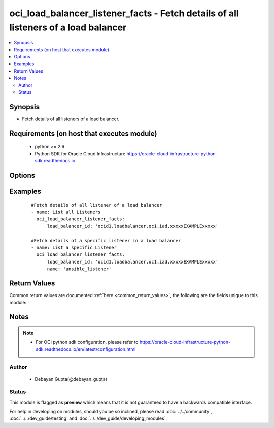 .. _oci_load_balancer_listener_facts:


oci_load_balancer_listener_facts - Fetch details of all listeners of a load balancer
++++++++++++++++++++++++++++++++++++++++++++++++++++++++++++++++++++++++++++++++++++

.. versionadded:: 2.x




.. contents::
   :local:
   :depth: 2


Synopsis
--------


* Fetch details of all listeners of a load balancer.



Requirements (on host that executes module)
-------------------------------------------

  * python >= 2.6
  * Python SDK for Oracle Cloud Infrastructure https://oracle-cloud-infrastructure-python-sdk.readthedocs.io



Options
-------

.. raw:: html

    <table border=1 cellpadding=4>

    <tr>
    <th class="head">parameter</th>
    <th class="head">required</th>
    <th class="head">default</th>
    <th class="head">choices</th>
    <th class="head">comments</th>
    </tr>

    <tr>
    <td>api_user<br/><div style="font-size: small;"></div></td>
    <td>no</td>
    <td></td>
    <td></td>
    <td>
        <div>The OCID of the user, on whose behalf, OCI APIs are invoked. If not set, then the value of the OCI_USER_OCID environment variable, if any, is used. This option is required if the user is not specified through a configuration file (See <code>config_file_location</code>). To get the user's OCID, please refer <a href='https://docs.us-phoenix-1.oraclecloud.com/Content/API/Concepts/apisigningkey.htm'>https://docs.us-phoenix-1.oraclecloud.com/Content/API/Concepts/apisigningkey.htm</a>.</div>
    </td>
    </tr>

    <tr>
    <td>api_user_fingerprint<br/><div style="font-size: small;"></div></td>
    <td>no</td>
    <td></td>
    <td></td>
    <td>
        <div>Fingerprint for the key pair being used. If not set, then the value of the OCI_USER_FINGERPRINT environment variable, if any, is used. This option is required if the key fingerprint is not specified through a configuration file (See <code>config_file_location</code>). To get the key pair's fingerprint value please refer <a href='https://docs.us-phoenix-1.oraclecloud.com/Content/API/Concepts/apisigningkey.htm'>https://docs.us-phoenix-1.oraclecloud.com/Content/API/Concepts/apisigningkey.htm</a>.</div>
    </td>
    </tr>

    <tr>
    <td>api_user_key_file<br/><div style="font-size: small;"></div></td>
    <td>no</td>
    <td></td>
    <td></td>
    <td>
        <div>Full path and filename of the private key (in PEM format). If not set, then the value of the OCI_USER_KEY_FILE variable, if any, is used. This option is required if the private key is not specified through a configuration file (See <code>config_file_location</code>). If the key is encrypted with a pass-phrase, the <code>api_user_key_pass_phrase</code> option must also be provided.</div>
    </td>
    </tr>

    <tr>
    <td>api_user_key_pass_phrase<br/><div style="font-size: small;"></div></td>
    <td>no</td>
    <td></td>
    <td></td>
    <td>
        <div>Passphrase used by the key referenced in <code>api_user_key_file</code>, if it is encrypted. If not set, then the value of the OCI_USER_KEY_PASS_PHRASE variable, if any, is used. This option is required if the key passphrase is not specified through a configuration file (See <code>config_file_location</code>).</div>
    </td>
    </tr>

    <tr>
    <td>config_file_location<br/><div style="font-size: small;"></div></td>
    <td>no</td>
    <td></td>
    <td></td>
    <td>
        <div>Path to configuration file. If not set then the value of the OCI_CONFIG_FILE environment variable, if any, is used. Otherwise, defaults to ~/.oci/config.</div>
    </td>
    </tr>

    <tr>
    <td>config_profile_name<br/><div style="font-size: small;"></div></td>
    <td>no</td>
    <td>DEFAULT</td>
    <td></td>
    <td>
        <div>The profile to load from the config file referenced by <code>config_file_location</code>. If not set, then the value of the OCI_CONFIG_PROFILE environment variable, if any, is used. Otherwise, defaults to the &quot;DEFAULT&quot; profile in <code>config_file_location</code>.</div>
    </td>
    </tr>

    <tr>
    <td>load_balancer_id<br/><div style="font-size: small;"></div></td>
    <td>yes</td>
    <td></td>
    <td></td>
    <td>
        <div>Identifier of the Load Balancer to which the listeners belongs.</div>
        </br><div style="font-size: small;">aliases: id</div>
    </td>
    </tr>

    <tr>
    <td>name<br/><div style="font-size: small;"></div></td>
    <td>no</td>
    <td></td>
    <td></td>
    <td>
        <div>The name of the listener whose details needs to be fetched.</div>
    </td>
    </tr>

    <tr>
    <td>region<br/><div style="font-size: small;"></div></td>
    <td>no</td>
    <td></td>
    <td></td>
    <td>
        <div>The Oracle Cloud Infrastructure region to use for all OCI API requests. If not set, then the value of the OCI_REGION variable, if any, is used. This option is required if the region is not specified through a configuration file (See <code>config_file_location</code>). Please refer to <a href='https://docs.us-phoenix-1.oraclecloud.com/Content/General/Concepts/regions.htm'>https://docs.us-phoenix-1.oraclecloud.com/Content/General/Concepts/regions.htm</a> for more information on OCI regions.</div>
    </td>
    </tr>

    <tr>
    <td>tenancy<br/><div style="font-size: small;"></div></td>
    <td>no</td>
    <td></td>
    <td></td>
    <td>
        <div>OCID of your tenancy. If not set, then the value of the OCI_TENANCY variable, if any, is used. This option is required if the tenancy OCID is not specified through a configuration file (See <code>config_file_location</code>). To get the tenancy OCID, please refer <a href='https://docs.us-phoenix-1.oraclecloud.com/Content/API/Concepts/apisigningkey.htm'>https://docs.us-phoenix-1.oraclecloud.com/Content/API/Concepts/apisigningkey.htm</a></div>
    </td>
    </tr>

    </table>
    </br>

Examples
--------

 ::

    
    #Fetch details of all listener of a load balancer
    - name: List all Listeners
      oci_load_balancer_listener_facts:
          load_balancer_id: 'ocid1.loadbalancer.oc1.iad.xxxxxEXAMPLExxxxx'

    #Fetch details of a specific listener in a load balancer
    - name: List a specific Listener
      oci_load_balancer_listener_facts:
          load_balancer_id: 'ocid1.loadbalancer.oc1.iad.xxxxxEXAMPLExxxxx'
          name: 'ansible_listener'


Return Values
-------------

Common return values are documented :ref:`here <common_return_values>`, the following are the fields unique to this module:

.. raw:: html

    <table border=1 cellpadding=4>

    <tr>
    <th class="head">name</th>
    <th class="head">description</th>
    <th class="head">returned</th>
    <th class="head">type</th>
    <th class="head">sample</th>
    </tr>

    <tr>
    <td>listeners</td>
    <td>
        <div>Attributes of Listener.</div>
    </td>
    <td align=center>success</td>
    <td align=center>complex</td>
    <td align=center>[{'path_route_set_name': 'path_route_set_001', 'protocol': 'HTTP', 'name': 'ansible_listener', 'connection_configuration': {'idle_timeout': 1200}, 'ssl_configuration': {'certificate_name': 'certs1', 'verify_depth': 1, 'verify_peer_certificate': True}, 'hostname_names': ['hostname_001'], 'default_backend_set_name': 'ansible_backend', 'port': 87}]</td>
    </tr>

    <tr>
    <td>contains:</td>
    <td colspan=4>
        <table border=1 cellpadding=2>

        <tr>
        <th class="head">name</th>
        <th class="head">description</th>
        <th class="head">returned</th>
        <th class="head">type</th>
        <th class="head">sample</th>
        </tr>

        <tr>
        <td>path_route_set_name</td>
        <td>
            <div>The name of the set of path-based routing rules, PathRouteSet, applied to this listener's traffic.</div>
        </td>
        <td align=center>always</td>
        <td align=center>string</td>
        <td align=center>path_route_set_001</td>
        </tr>

        <tr>
        <td>protocol</td>
        <td>
            <div>The protocol on which the listener accepts connection requests.</div>
        </td>
        <td align=center>always</td>
        <td align=center>string</td>
        <td align=center>HTTP</td>
        </tr>

        <tr>
        <td>name</td>
        <td>
            <div>Name of the Listener</div>
        </td>
        <td align=center>always</td>
        <td align=center>string</td>
        <td align=center>ansible_listener</td>
        </tr>

        <tr>
        <td>connection_configuration</td>
        <td>
            <div>Configuration details for the connection between the client and backend servers.</div>
        </td>
        <td align=center>always</td>
        <td align=center>dict</td>
        <td align=center>{'idle_timeout': 1200}</td>
        </tr>

        <tr>
        <td>ssl_configuration</td>
        <td>
            <div>The load balancer SSL handling configuration details</div>
        </td>
        <td align=center>always</td>
        <td align=center>dict</td>
        <td align=center>{'certificate_name': 'certs1', 'verify_depth': 1, 'verify_peer_certificate': True}</td>
        </tr>

        <tr>
        <td>hostname_names</td>
        <td>
            <div>An array of hostname resource names.</div>
        </td>
        <td align=center>always</td>
        <td align=center>list</td>
        <td align=center>['hostname_001']</td>
        </tr>

        <tr>
        <td>default_backend_set_name</td>
        <td>
            <div>The name of the associated backend set</div>
        </td>
        <td align=center>always</td>
        <td align=center>string</td>
        <td align=center>ansible_backend_set</td>
        </tr>

        <tr>
        <td>port</td>
        <td>
            <div>The communication port for the listener.</div>
        </td>
        <td align=center>always</td>
        <td align=center>string</td>
        <td align=center>80</td>
        </tr>

        </table>
    </td>
    </tr>

    </table>
    </br>
    </br>


Notes
-----

.. note::
    - For OCI python sdk configuration, please refer to https://oracle-cloud-infrastructure-python-sdk.readthedocs.io/en/latest/configuration.html


Author
~~~~~~

    * Debayan Gupta(@debayan_gupta)




Status
~~~~~~

This module is flagged as **preview** which means that it is not guaranteed to have a backwards compatible interface.



For help in developing on modules, should you be so inclined, please read :doc:`../../community`, :doc:`../../dev_guide/testing` and :doc:`../../dev_guide/developing_modules`.
